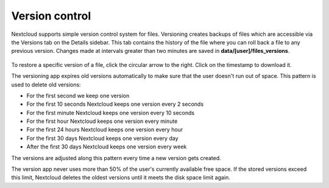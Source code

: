 ===============
Version control
===============

Nextcloud supports simple version control system for files. Versioning creates
backups of files which are accessible via the Versions tab on the Details
sidebar. This tab contains the history of the file where you can roll back a
file to any previous version. Changes made at intervals greater than two minutes
are saved in **data/[user]/files_versions**.

.. figure:: ../images/files_versioning.png

To restore a specific version of a file, click the circular arrow to the right.
Click on the timestamp to download it.

The versioning app expires old versions automatically to make sure that
the user doesn't run out of space. This pattern is used to delete
old versions:

* For the first second we keep one version
* For the first 10 seconds Nextcloud keeps one version every 2 seconds
* For the first minute Nextcloud keeps one version every 10 seconds
* For the first hour Nextcloud keeps one version every minute
* For the first 24 hours Nextcloud keeps one version every hour
* For the first 30 days Nextcloud keeps one version every day
* After the first 30 days Nextcloud keeps one version every week

The versions are adjusted along this pattern every time a new version gets
created.

The version app never uses more than 50% of the user's currently available free
space. If the stored versions exceed this limit, Nextcloud deletes the oldest
versions until it meets the disk space limit again.

